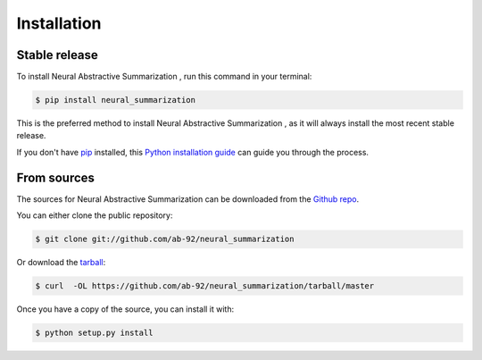 .. highlight:: shell

============
Installation
============


Stable release
--------------

To install Neural Abstractive Summarization , run this command in your terminal:

.. code-block:: console

    $ pip install neural_summarization

This is the preferred method to install Neural Abstractive Summarization , as it will always install the most recent stable release. 

If you don't have `pip`_ installed, this `Python installation guide`_ can guide
you through the process.

.. _pip: https://pip.pypa.io
.. _Python installation guide: http://docs.python-guide.org/en/latest/starting/installation/


From sources
------------

The sources for Neural Abstractive Summarization  can be downloaded from the `Github repo`_.

You can either clone the public repository:

.. code-block:: console

    $ git clone git://github.com/ab-92/neural_summarization

Or download the `tarball`_:

.. code-block:: console

    $ curl  -OL https://github.com/ab-92/neural_summarization/tarball/master

Once you have a copy of the source, you can install it with:

.. code-block:: console

    $ python setup.py install


.. _Github repo: https://github.com/ab-92/neural_summarization
.. _tarball: https://github.com/ab-92/neural_summarization/tarball/master
